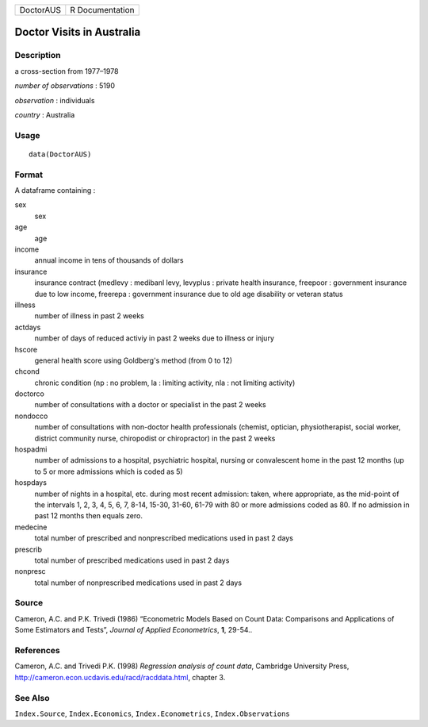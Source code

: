 +-------------+-------------------+
| DoctorAUS   | R Documentation   |
+-------------+-------------------+

Doctor Visits in Australia
--------------------------

Description
~~~~~~~~~~~

a cross-section from 1977–1978

*number of observations* : 5190

*observation* : individuals

*country* : Australia

Usage
~~~~~

::

    data(DoctorAUS)

Format
~~~~~~

A dataframe containing :

sex
    sex

age
    age

income
    annual income in tens of thousands of dollars

insurance
    insurance contract (medlevy : medibanl levy, levyplus : private
    health insurance, freepoor : government insurance due to low income,
    freerepa : government insurance due to old age disability or veteran
    status

illness
    number of illness in past 2 weeks

actdays
    number of days of reduced activiy in past 2 weeks due to illness or
    injury

hscore
    general health score using Goldberg's method (from 0 to 12)

chcond
    chronic condition (np : no problem, la : limiting activity, nla :
    not limiting activity)

doctorco
    number of consultations with a doctor or specialist in the past 2
    weeks

nondocco
    number of consultations with non-doctor health professionals
    (chemist, optician, physiotherapist, social worker, district
    community nurse, chiropodist or chiropractor) in the past 2 weeks

hospadmi
    number of admissions to a hospital, psychiatric hospital, nursing or
    convalescent home in the past 12 months (up to 5 or more admissions
    which is coded as 5)

hospdays
    number of nights in a hospital, etc. during most recent admission:
    taken, where appropriate, as the mid-point of the intervals 1, 2, 3,
    4, 5, 6, 7, 8-14, 15-30, 31-60, 61-79 with 80 or more admissions
    coded as 80. If no admission in past 12 months then equals zero.

medecine
    total number of prescribed and nonprescribed medications used in
    past 2 days

prescrib
    total number of prescribed medications used in past 2 days

nonpresc
    total number of nonprescribed medications used in past 2 days

Source
~~~~~~

Cameron, A.C. and P.K. Trivedi (1986) “Econometric Models Based on Count
Data: Comparisons and Applications of Some Estimators and Tests”,
*Journal of Applied Econometrics*, **1**, 29-54..

References
~~~~~~~~~~

Cameron, A.C. and Trivedi P.K. (1998) *Regression analysis of count
data*, Cambridge University Press,
`http://cameron.econ.ucdavis.edu/racd/racddata.html <http://cameron.econ.ucdavis.edu/racd/racddata.html>`__,
chapter 3.

See Also
~~~~~~~~

``Index.Source``, ``Index.Economics``, ``Index.Econometrics``,
``Index.Observations``
